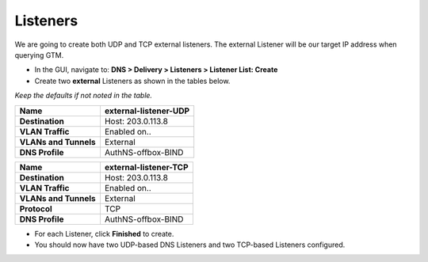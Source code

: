 Listeners
~~~~~~~~~~~~~~~~~~~~~

We are going to create both UDP and TCP external listeners. The
external Listener will be our target IP address when querying GTM.

* In the GUI, navigate to: **DNS > Delivery > Listeners > Listener List: Create**
* Create two **external** Listeners as shown in the tables below.

*Keep the defaults if not noted in the table.*

+-------------------------+-------------------------+
| **Name**                | external-listener-UDP   |
+=========================+=========================+
| **Destination**         | Host: 203.0.113.8       |
+-------------------------+-------------------------+
| **VLAN Traffic**        | Enabled on..            |
+-------------------------+-------------------------+
| **VLANs and Tunnels**   | External                |
+-------------------------+-------------------------+
| **DNS Profile**         | AuthNS-offbox-BIND      |
+-------------------------+-------------------------+

+-------------------------+-------------------------+
| **Name**                | external-listener-TCP   |
+=========================+=========================+
| **Destination**         | Host: 203.0.113.8       |
+-------------------------+-------------------------+
| **VLAN Traffic**        | Enabled on..            |
+-------------------------+-------------------------+
| **VLANs and Tunnels**   | External                |
+-------------------------+-------------------------+
| **Protocol**            | TCP                     |
+-------------------------+-------------------------+
| **DNS Profile**         | AuthNS-offbox-BIND      |
+-------------------------+-------------------------+

* For each Listener, click **Finished** to create.

* You should now have two UDP-based DNS Listeners and two TCP-based
  Listeners configured.

.. |image0| image:: /_static/class2/image2.png
   :width: 5.30972in
   :height: 2.02776in
.. |image1| image:: /_static/class2/image4.png
   :width: 3.93000in
   :height: 3.05000in
.. |image2| image:: /_static/class2/image5.png
   :width: 2.66667in
   :height: 1.41319in
.. |image3| image:: /_static/class2/image6.png
   :width: 3.23729in
   :height: 2.35556in
.. |image4| image:: /_static/class2/image7.png
   :width: 3.96000in
   :height: 1.71000in

